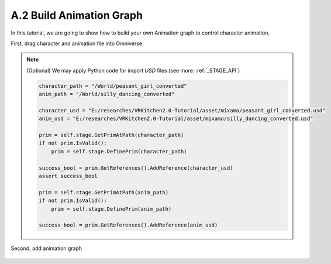 A.2 Build Animation Graph
====================================================================

In this tutorial, we are going to show how to build your own Animation graph to control character animation.

First, drag character and animation file into Omniverse

.. figure:: ./img/graph_import.png
   :alt: anim graph import
   :width: 80%

.. note::

    (Optional) We may apply Python code for import `USD` files (see more: :ref:`_STAGE_API`)

    .. code:: python

        character_path = "/World/peasant_girl_converted"
        anim_path = "/World/silly_dancing_converted"
        
        character_usd = "E:/researches/VRKitchen2.0-Tutorial/asset/mixamo/peasant_girl_converted.usd"
        anim_usd = "E:/researches/VRKitchen2.0-Tutorial/asset/mixamo/silly_dancing_converted.usd"

        prim = self.stage.GetPrimAtPath(character_path)
        if not prim.IsValid():
            prim = self.stage.DefinePrim(character_path)

        success_bool = prim.GetReferences().AddReference(character_usd)
        assert success_bool

        prim = self.stage.GetPrimAtPath(anim_path)
        if not prim.IsValid():
            prim = self.stage.DefinePrim(anim_path)

        success_bool = prim.GetReferences().AddReference(anim_usd)


Second, add animation graph 

.. figure:: ./img/graph_animgraph.png
   :alt: anim graph import
   :width: 80%
